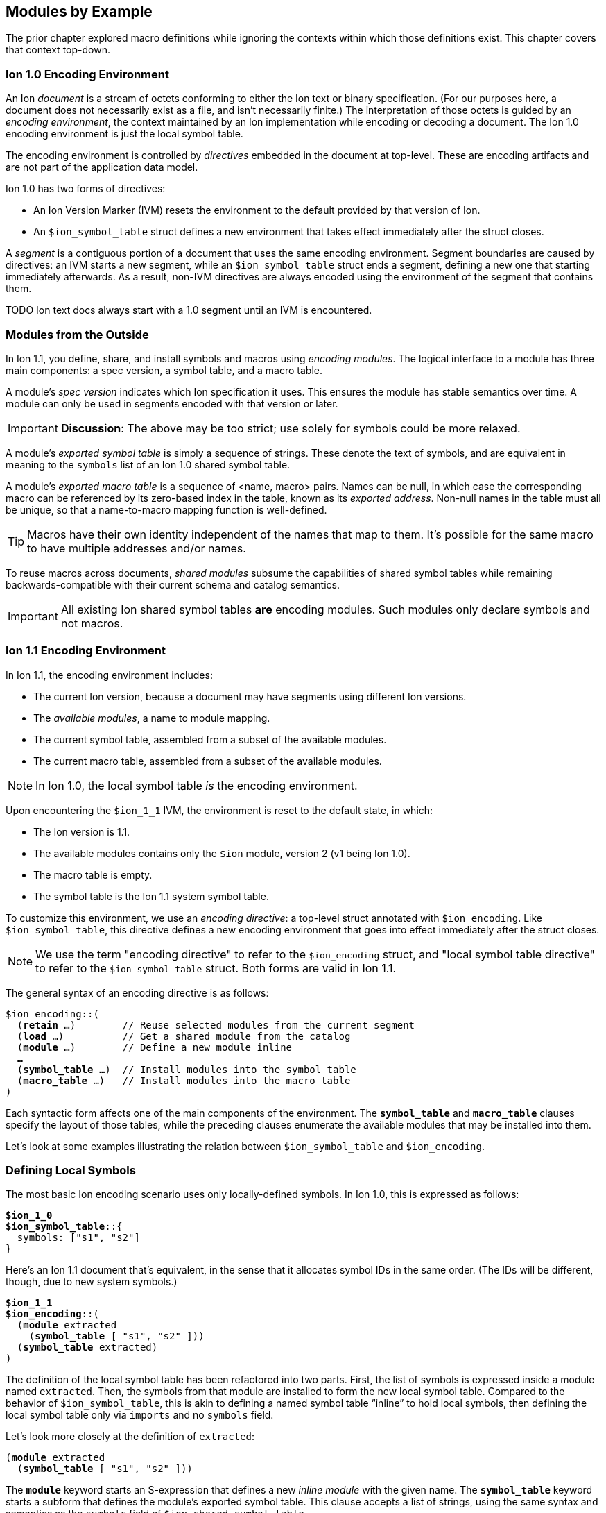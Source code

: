 [[sec:moduleexample]]
== Modules by Example

:nrm: subs="+normal"

The prior chapter explored macro definitions while ignoring the contexts
within which those definitions exist.  This chapter covers that context top-down.


=== Ion 1.0 Encoding Environment

An Ion _document_ is a stream of octets conforming to either the Ion text or binary specification.
(For our purposes here, a document does not necessarily exist as a file, and isn’t necessarily
finite.)  The interpretation of those octets is guided by an _encoding environment_, the
context maintained by an Ion implementation while encoding or decoding a document.
The Ion 1.0 encoding environment is just the local symbol table.

The encoding environment is controlled by _directives_ embedded in the document at top-level.
These are encoding artifacts and are not part of the application data model.

Ion 1.0 has two forms of directives:

* An Ion Version Marker (IVM) resets the environment to the default provided by that version of
Ion.
* An `$ion_symbol_table` struct defines a new environment that takes effect immediately after the
struct closes.

A _segment_ is a contiguous portion of a document that uses the same encoding environment.
Segment boundaries are caused by directives: an IVM starts a new segment, while an
`$ion_symbol_table` struct ends a segment, defining a new one that starting immediately
afterwards.  As a result, non-IVM directives are always encoded using the environment of the
segment that contains them.

TODO Ion text docs always start with a 1.0 segment until an IVM is encountered.


=== Modules from the Outside

In Ion 1.1, you define, share, and install symbols and macros using _encoding modules_.
The logical interface to a module has three main components: a spec version, a symbol
table, and a macro table.

[#spec-version]
A module's _spec version_ indicates which Ion specification it uses. This ensures the module has
stable semantics over time.  A module can
only be used in segments encoded with that version or later.

IMPORTANT: **Discussion**: The above may be too strict; use solely for symbols could be more
relaxed.

A module's _exported symbol table_ is simply a sequence of strings. These denote the
text of symbols, and are equivalent in meaning to the `symbols` list of an Ion 1.0 shared symbol
table.

A module's _exported macro table_ is a sequence of <name, macro> pairs.  Names can be
null, in which case the corresponding macro can be referenced by its zero-based index in the
table, known as its _exported address_.  Non-null names in the table must all be unique, so that
a name-to-macro mapping function is well-defined.

TIP: Macros have their own identity independent of the names that map to them.  It's
possible for the same macro to have multiple addresses and/or names.

To reuse macros across documents, _shared modules_ subsume the capabilities
of shared symbol tables while remaining backwards-compatible with their current schema and catalog
semantics.

IMPORTANT: All existing Ion shared symbol tables **are** encoding modules.  Such modules only
declare symbols and not macros.


=== Ion 1.1 Encoding Environment

In Ion 1.1, the encoding environment includes:

  * The current Ion version, because a document may have segments using different Ion versions.
  * The _available modules_, a name to module mapping.
  * The current symbol table, assembled from a subset of the available modules.
  * The current macro table, assembled from a subset of the available modules.

NOTE: In Ion 1.0, the local symbol table _is_ the encoding environment.

Upon encountering the `$ion_1_1` IVM, the environment is reset to the default state, in which:

  * The Ion version is 1.1.
  * The available modules contains only the `$ion` module, version 2 (v1 being Ion 1.0).
  * The macro table is empty.
  * The symbol table is the Ion 1.1 system symbol table.

To customize this environment, we use an _encoding directive_: a
top-level struct annotated with `$ion_encoding`. Like `$ion_symbol_table`, this directive defines a
new encoding environment that goes into effect immediately after the struct closes.

NOTE: We use the term "encoding directive" to refer to the `$ion_encoding` struct, and "local
symbol table directive" to refer to the `$ion_symbol_table` struct.  Both forms are valid in
Ion 1.1.

The general syntax of an encoding directive is as follows:

[{nrm}]
----
$ion_encoding::(
  (*retain* ...)        // Reuse selected modules from the current segment
  (*load* ...)          // Get a shared module from the catalog
  (*module* ...)        // Define a new module inline
  ...
  (*symbol_table* ...)  // Install modules into the symbol table
  (*macro_table* ...)   // Install modules into the macro table
)
----

Each syntactic form affects one of the main components of the environment.
The `*symbol_table*` and `*macro_table*` clauses specify the layout of those tables, while the
preceding clauses enumerate the available modules that may be installed into them.

Let’s look at some examples illustrating the relation between `$ion_symbol_table` and
`$ion_encoding`.


=== Defining Local Symbols

The most basic Ion encoding scenario uses only locally-defined symbols.
In Ion 1.0, this is expressed as follows:

[{nrm}]
----
*$ion_1_0*
**$ion_symbol_table**::{
  symbols: ["s1", "s2"]
}
----

Here’s an Ion 1.1 document that’s equivalent, in the sense that it allocates symbol IDs in the
same order. (The IDs will be different, though, due to new system symbols.)

[{nrm}]
----
*$ion_1_1*
**$ion_encoding**::(
  (*module* extracted
    (*symbol_table* [ "s1", "s2" ]))
  (*symbol_table* extracted)
)
----

The definition of the local symbol table has been refactored into two parts. First, the list of
symbols is expressed inside a module named `extracted`. Then, the symbols from that module are
installed to form the new local symbol table. Compared to the behavior of `$ion_symbol_table`,
this is akin to defining a named symbol table “inline” to hold local symbols, then defining the
local symbol table only via `imports` and no `symbols` field.

Let's look more closely at the definition of `extracted`:

[{nrm}]
----
(*module* extracted
  (*symbol_table* [ "s1", "s2" ]))
----

The `*module*` keyword starts an S-expression that defines a new _inline module_ with the given
name.
The `*symbol_table*` keyword starts a subform that defines the module's exported symbol table.
This clause accepts a list of strings, using the same syntax and semantics as the
`symbols` field of `$ion_shared_symbol_table`.

Once this module is defined, we can install its symbols into the directive's symbol table:

[{nrm}]
----
  (*symbol_table* extracted)
----

This clause accepts a series of symbols that match names declared in the `modules` field.  The
resulting local symbol table is simply the concatenation of the exported symbol tables of those
modules.  This works the same way as the `imports` field of `$ion_symbol_table`.


=== Importing Symbols

Given the equivalencies above, we could perform a naive round-trip of the preceding 1.1 document
back to 1.0. First, turn the `extracted` module into the equivalent shared symbol table:

[{nrm}]
----
**$ion_shared_symbol_table**::{
  name: "com.example.extracted",
  version: 1,
  symbols: ["s1", "s2"]
}
----

Then translate `(*symbol_table* extracted)` into its 1.0 equivalent:

[{nrm}]
----
*$ion_1_0*
**$ion_symbol_table**::{
  imports: [{ name: "com.example.extracted", version: 1, max_id: 2 }]
}
----

NOTE:  Even ignoring Ion 1.1, this is how you would extract local symbols into a
new shared symbol table.

The latter imports-only document has this 1.1 equivalent:

[{nrm}]
----
*$ion_1_1*
**$ion_encoding**::(
  (*load* extracted "com.example.extracted" 1 2)
  (*symbol_table* extracted)
)
----

Here we see a new form inside the `modules` field that imports a module into the encoding
environment and assigns it a name.
The `*load*` keyword starts an S-expression that expects three or four arguments. The first is
a symbolic name that we can use later to refer to the imported module.  The remaining arguments
are effectively the `name`, `version` and `max_id` fields of the 1.0 `imports` struct, with only
the max_id being optional in this form.

TIP: From the perspective of Ion 1.1, shared symbol tables _are_ encoding modules.


=== Declaring Multiple Modules

Let’s look at a scenario with both imported and locally-defined symbols:

[{nrm}]
----
*$ion_1_0*
**$ion_symbol_table**::{
  imports: [{ name: "com.example.shared1", version: 1, max_id: 10 },
            { name: "com.example.shared2", version: 2, max_id: 20 }],
  symbols: ["s1", "s2"]
}
----

Here’s the Ion 1.1 equivalent in terms of symbol allocation order:

[{nrm}]
----
*$ion_1_1*
**$ion_encoding**::(
  (*load* m1 "com.example.shared1" 1 10)
  (*load* m2 "com.example.shared2" 2 20)
  (*module* local_syms (*symbol_table* ["s1", "s2"]))
  (*symbol_table* m1 m2 local_syms)
)
----

Just as in the 1.0 version, this allocates ten symbol IDs for `m1` (as requested by its
max_id argument), twenty symbol IDs for `m2`, then the two locally-defined symbols.

By decoupling symbol-table importing from installation, Ion 1.1 allows some encoding techniques
that are not possible in 1.0.  For example, we can give local symbols smaller IDs than imported
symbols by installing `local_syms` first:

[{nrm}]
----
*$ion_1_1*
**$ion_encoding**::(
  (*load* m1 "com.example.shared1" 1 10)
  (*load* m2 "com.example.shared2" 2 20)
  (*module* local_syms (*symbol_table* ["s1", "s2"]))
  (*symbol_table* local_syms m1 m2)                    // 'local_syms' is first
)
----

While there is little impact in this example, when imported tables are large this technique can
ensure that local symbols fit into the first 256 addresses, using only two bytes to encode in
binary.


=== Extending the Current Symbol Table

The last 1.0 feature to examine is adding symbols to the current symbol table:

[{nrm}]
----
*$ion_1_0*
**$ion_symbol_table**::{
  symbols: ["s1", "s2"]
}

// ... application data ...

**$ion_symbol_table**::{
  imports: *$ion_symbol_table*,
  symbols: ["s3", "s4"]
}
----

To achieve this in Ion 1.1, we must copy the available modules from the current segment into
the next, while also defining a new module for the additional symbols.

[{nrm}]
----
*$ion_1_1*
**$ion_encoding**::(
  (*module* syms (*symbol_table* ["s1", "s2"]))
  (*symbol_table* syms)
)

// ... application data ...

**$ion_encoding**::(
  (*retain* *{asterisk}*)
  (*module* syms2 (*symbol_table* ["s3", "s4"]))
  (*symbol_table* syms syms2)
)
----

The `*retain*` clause indicates that all (`*{asterisk}*`) of the available modules in the
current encoding environment are to be reused in the new one. Alternatively, individual modules
can be named, if only a subset is desired.

Here again, Ion 1.1 enables a new technique: we can prepend new symbols to the current symbol table.

[{nrm}]
----
**$ion_encoding**::(
  (*retain* *{asterisk}*)
  (*module* syms2 (*symbol_table* ["s3", "s4"]))
  (*symbol_table* syms2 syms)                    // 'syms2' is first
)
----


=== Installing and Using Macros

The local macro table works in essentially the same way as the local symbol table: you import or
define modules that export macros, then you enumerate the modules whose macros you want to
install. The lists of exported macros from each of those modules are concatenated to form a
contiguous address space so that any macro can be referenced by an integer.

We can now define a small module for two-dimensional geometry, finally showing macro definitions
in full context:

[{nrm}]
----
*$ion_1_1*
**$ion_encoding**::(
  (*module* geo
    (*macro_table*
      (*macro* point [(x *int!*), (y *int!*)]
        {x: x, y: y})
      (*macro* line  [(a *point!*), (b *point!*)]
        [a, b])))
  (*macro_table* geo)
)
(:point 17 28)
(:line (1 2) (3 4))
----

This `geo` module defines macros instead of symbols, using the `*macro*` definition syntax
explored throughout <<sec:macroexample>>.

The `macro_table` field works much like `symbol_table`: it assembles a macro
table by concatenating the exported macro tables of the referenced modules, which must be
declared within the adjacent `modules` field.

With macros installed, the document can then invoke them using E-expressions, and the `point` and
`line` invocations above produce results equivalent to:

----
{x:17, y:28}
[{x:1, y:2}, {x:3, y:4}]
----

There are a couple differences between the local symbol and macro tables.  In both cases, their
entries can be addressed via offsets in the table, but the local macro table does not start with
system macros so user-defined macros start at address zero.  In the document above, the first
macro in the first module is `point`, so we could write:

----
(:0 17 28) ⇒ {x:17, y:28}
----

Further, the local macro table tracks the names of installed modules, so that macros can be
addressed using qualified names like `(:geo:point 17 28)`.  Any ambiguity among exported macro names
may be resolved at the point of reference using this syntax.  Qualified addresses work as well,
so `:geo:0` resolves to the macro at address 0 of module `geo`, which is `point`.

All told, Ion text offers four variants of macro references.  Each of these lines is equivalent:

----
(:0         17 28)  (:1        (1 2) (3 4))
(:geo:0     17 28)  (:geo:1    (1 2) (3 4))
(:geo:point 17 28)  (:geo:line (1 2) (3 4))
(:point     17 28)  (:line     (1 2) (3 4))
----

This topic is more interesting when more than one module is involved, so let's table this
for now.


=== Shared Modules

Macros are most useful when they're shared across documents, and for that we use _shared modules_,
a generalization of Ion 1.0's shared symbol tables. As discussed in
<<_modules_from_the_outside>>, they export both a symbol table and a macro table.

TIP: In Ion 1.1, a shared symbol table _is_ a shared module.

[.line-through]##NOTE: We intend to propose a new schema for shared modules, akin to the new `$ion_encoding` schema.
That should be easier to explain and understand than the format below.
##

[.line-through]#For backwards compatibility purposes, shared modules are expressed using the legacy schema for
shared symbol tables, adding a `module` field to hold macro definitions:#

[{nrm}]
----
*$ion_1_0*
**$ion_shared_module**::$ion_1_1::(
  (*catalog_key* "com.example.graphics.3d" 1)
  (*symbol_table* ["x", "y", "z"])
  (*macro_table*
    (*macro* point [(x *int!*), (y *int!*), (z *int!*)]
      {x: x, y: y, z: z})
    (*macro* line  [(a *point!*), (b *point!*)]
      [a, b])
    (*macro* poly  [(first *point!*), (second *point!*), (rest *point\...+*)]
      [first, second, rest]))
)
----

This S-expression is very similar to the `*module*` S-expression inside `$ion_encoding`.
Here, no symbolic name is declared, since one will be assigned when the module is loaded.
No `*symbols*` clause is allowed, since those are expected to be in the legacy `symbols` field.
For comparison, here's a functionally-equivalent inline definition:

[{nrm}]
----
**$ion_encoding**::(
  (*module* g3d
    (*symbol_table* ["x", "y", "z"])
    (*macro_table*
      (*macro* point [(x *int!*), (y *int!*), (z *int!*)]
        {x: x, y: y, z: z})
      (*macro* line  [(a *point!*), (b *point!*)]
        [a, b])
      (*macro* poly  [(first *point!*), (second *point!*), (rest *point\...+*)]
        [first, second, rest])))
  ...
----

The `$ion_shared_module` document above is encoded in Ion 1.0 format, despite containing
information that only applies to an Ion 1.1 implementation.  Shared symbol tables are
communicated via the Ion data model, which is guaranteed consistent across all Ion 1.x
specifications, so encoding modules can be expressed using any Ion version with no change in
semantics.  To accomplish this, we require the IVM-like `$ion_1_1` annotation on the definition,
denoting the <<spec-version,spec version>> that provides meaning to the module.


=== Using Shared Macros

With a shared module at hand, we can load it and install its macros:

[{nrm}]
----
*$ion_1_1*
**$ion_encoding**::(
  (*load* g3d "com.example.graphics.3d" 1)  // Load it
  (*macro_table* g3d)                       // Install it
)
----

We can also combine shared and inline modules:

[{nrm}]
----
*$ion_1_1*
**$ion_encoding**::(
  (*load* g3d "com.example.graphics.3d" 1)
  (*module* geo
    (*macro_table*
      (*macro* point [(x *int!*), (y *int!*)]
        {x: x, y: y})
      (*macro* line  [(a point**!**), (b point**!**)]
        [a, b])))
  (*macro_table* geo g3d)
)
----

We now have a problem: the names `point` and `line` are ambiguous, referring to two different
macros each.  Thankfully, we can use qualified references to disambiguate:

----
(:geo:point 17 28)  (:g3d:point 20 18 45)
(:geo:0     17 28)  (:g3d:0     20 18 45) // Equivalent
----

In fact, we _must_ do so.  An E-expression with an un unqualified macro name is erroneous when
the name is ambiguous, meaning that two installed modules map it to different macros.

[{nrm}]
----
(:point 17 28) ⇒ **error**: ':point' is ambiguous, exported by 'geo' and 'g3d'.
----

Another thing to note in the directive used above is that the `**load** g3d` declaration
includes a symbol table name and version, but no max_id argument.  As with imports in a local
symbol table, absence of max_id forces
the Ion implementation to acquire the symbol table entity with exactly the stated version.  While
this is generally not best-practice for importing symbols, exact-match is a **requirement** for
using any macros in the module or installing it in a `*macro_table*`.  In other words,
when a document is encoded using macros,
the Ion decoder will always use the _exact_ version of those macros that was used when encoding
the data.

TIP: With respect to macros, there is no assumption of compatibility across versions of modules.


=== Private Imports

In Ion 1.0, the ability to import symbols from a shared symbol table is limited to local symbol
table; shared tables cannot be dynamically composed via `imports`.  This isn't much of a problem
in practice, since symbols are trivial to manage.
Macros are more sophisticated entities, and most macros are implemented in terms of other macros.
This makes it valuable to support transitive import of macros between shared modules.

Let's revisit <<_macro_shapes,our scatter plot example>> and build a module for expressing charts
for various data sets.
First we take our basic geometric macros and package them in a shared module:

[{nrm}]
----
**$ion_shared_module**::$ion_1_1::(
  (*catalog_key* "com.example.geometry" 1)
  (*macro_table*
    (*macro* point [(x *int!*), (y *int!*)]
      {x: x, y: y})
    (*macro* line  [(a point**!**), (b point**!**)]
      [a, b]))
)
----

Now we build another shared module using it:

[{nrm}]
----
**$ion_shared_module**::$ion_1_1::(
  (*catalog_key* "com.example.charts" 1)
  (*load* geo "com.example.geometry" 1)   // <1>
  (*macro_table*
    (*macro* scatterplot
      [(points ':geo:point'**\...**)]        // <2>
      [points]))
)
----

<1> Loading the `geo` module means...
<2> ...we can access `point` by qualified reference.

Here's another `*load*` clause, but this time it's inside a module rather than alongside them
in an encoding directive.  This makes the `geo` module visible only within this module, so we
can reference `point` as the argument shape of the `scatterplot` macro.  As before, we assign a
symbolic name to the module for qualified references.

It's often preferable to avoid the clunky quoted qualified references by bringing into scope not
just the `geo` module but also its macros, via `*use*`:

[{nrm}]
----
**$ion_shared_module**::$ion_1_1::(
  (*catalog_key* "com.example.charts" 1)
  (*use* (*load* geo "com.example.geometry" 1))   // <1>
  (*macro_table*
    (*macro* scatterplot [(points point**\...**)]    // <2>
      [points]))
)
----

<1> Using the `geo` module means...
<2> ...no qualification needed for `point`.

The `*use*` clause accepts a series of modules, by name or by `*load*`, and makes their exported
macros visible in the body of the importing module.  This is common, so there's a shorthand:
`(*import* ...)` is equivalent to `(*use* (*load* ...))`.

Regardless of how `scatterplot` is declared, we know how to invoke it in a document:

[{nrm}]
----
*$ion_1_1*
**$ion_encoding**::(
  (*load* chart "com.example.charts" 1)
  (*macro_table* chart)
)
(:scatterplot (3 17) (395 23) (15 48) (2023 5))
----

While the signature of `point` is now implicit in the signature of `scatterplot`, and while the
macro expander will invoke `point` while expanding `scatterplot`, neither `point` nor
the module containing it is in scope within the document:

[{nrm}]
----
(:point 25 10)   ⇒ **error**: no installed module exports a macro named 'point'.
(:geo:point 2 1) ⇒ **error**: no module named 'geo' is installed.
----

In particular, `geo` is not in the encoding environment's available modules, since it wasn't
imported into it:

[{nrm}]
----
*$ion_1_1*
**$ion_encoding**::(
  (*load* chart "com.example.charts" 1)
  (*macro_table* chart geo)
)
  ⇒ **error**: no module named 'geo' is available for installation.
----

When the Ion implementation loads the `chart` module, it will transitively load the geometry
module as well, but the import of `com.example.geometry` by `com.example.charts` is
_not visible by name_ to the importer.

You can do similar things within an encoding directive:

[{nrm}]
----
*$ion_1_1*
**$ion_encoding**::(
  (*module* geo
    (*macro_table*
      (*macro* point [(x *int!*), (y *int!*)]
        {x: x, y: y})
      (*macro* line  [(a point**!**), (b point**!**)]
        [a, b])))
  (*module* chart
    (*import* geo)                                 // <1>
    (*macro_table*
      (*macro* scatterplot [(points point**\...**)]
        [points])))
  (*macro_table* chart)                            // <2>
)
----

<1> Importing `geo` makes its macros accessible within `chart`.
<2> The `geo` module is not installed into the encoding environment, so its macros are not
accessible in the document body.


=== Macro Aliases

We've seen how to resolve an ambiguous macro name by using qualified references.  Another approach
is to give new names to existing macros.  Suppose we want to add a 3d chart to our module, so we
import both the 2d and 3d modules:

[{nrm}]
----
*$ion_1_1*
**$ion_encoding**::(
  (*module* chart
    (*import* geo "com.example.geometry" 1)
    (*import* g3d "com.example.graphics.3d" 1)
    (*macro_table*
      (*macro* scatterplot [(points point**\...**)]

  ⇒ **error**: 'point' is ambiguous, exported by 'geo' and 'g3d'.
----

The most direct way to fix this is to use a qualified reference.  We've seen this used in
E-expressions like `(:geo:point 17 28)`, but now we need it in a signature where the special
smile syntax does not apply.  Instead, use a quoted symbol:

[{nrm}]
----
      (*macro* scatterplot [(points ':geo:point' **\...**)]
        [points]))
----

That has the intended effect of keeping `scatterplot` using 2D points, but it's somewhat awkward.
A more ergonomic approach is to introduce an alias to disambiguate:

[{nrm}]
----
  (*module* chart
    (*import* geo "com.example.geometry" 1)
    (*import* g3d "com.example.graphics.3d" 1)
    (*alias* point2 ':geo:point')                 // <1>
    (*macro_table*
      (*macro* scatterplot [(points point2 **\...**)]  // <2>
        [points])
      ...
----

<1> Declaration of alias `point2`.
<2> Use of that new name in a signature.

Aliases can only be declared within a module, where they can be used wherever a macro reference
occurs, including for macro invocations in the template language.  In addition to disambiguation,
they can be used to shorten long names, or to give names to anonymous macros.


=== Exports

Unlike `macro` definitions, aliases are not automatically exported from the module where they are
declared; they are presumed to be implementation details.  Sometimes it's helpful to make them
available to consumers of the module, and for that they can be exported:

[{nrm}]
----
*$ion_1_1*
**$ion_encoding**::(
  (*load* geo "com.example.geometry" 1)
  (*load* g3d "com.example.graphics.3d" 1)
  (*module* local
    (*alias* point2 ':geo:point')  // <1>
    (*alias* point3 ':g3d:point')
    (*macro_table*
      (*export* point2 point3)))
  (*macro_table* local geo g3d)
)
(:point2 93 5)
(:point3 0 12 33)
----

<1> Modules loaded at the directive level are visible within inline module bodies.

Exports can also be used to "pass through" selected macros from an imported module: `(*export*
':g2d:line')` exports the name `line` from the enclosing module.  The pass-through form is
_almost_ the same as the pair of clauses:

[{nrm}]
----
(*alias* line ':g2d:line')
...
(*export* line)
----

\..._except_ the latter declares a local name while the pass-through does not.

IMPORTANT: The macro names exported by a module must be unique, regardless of whether they are
exported implicitly via `*macro*` or explicitly via `*export*`.


=== Extending the Macro Table

Some Ion use cases benefit from defining macros "on the fly" in response to repeated content.
The techniques we used to extend the symbol table in <<_extending_the_current_symbol_table>> work
for the macro table as well:


[{nrm}]
----
*$ion_1_1*
**$ion_encoding**::(
  (*module* mod1
    (*symbol_tables* ["s1", "s2"])
    (*macro_table (*macro* mac1 ...)))
  (*symbol_table* mod1)
  (*macro_table*  mod1)
)

// ... application data ...

**$ion_encoding**::(
  (*retain* *{asterisk}*)
  (*module* mod2
    (*symbol_tables* ["s3", "s4"])
    (*macro_table (*macro* mac2 ...)))
  (*symbol_table* mod1 mod2)
  (*macro_table*  mod1 mod2)
)
----


=== Separate Installation

The preceding example has some repetition between `*symbol_table*` and `*macro_table*`,
illustrating that the symbol and macro tables are maintained independently.
The following is legal:

----
  (*symbol_table* mod1 mod2)
  (*macro_table*  mod2 mod1)
----

There's no
assumption that the document needs both symbols and macros from every module, or that the
relative allocation of addresses should be the same.  If anything, we assume the opposite: that
installing the macros from a module suggests that you don't need to install its symbols since
they'll surface in the results of macro expansion.

If we find this particularly bothersome, a macro can eliminate the repetition:

[{nrm}]
----
(*macro* both_tables [(module_names *symbol\...*)]
  (values
    (make_sexp (*literal* symbol_table) module_names)
    (make_sexp (*literal* macro_table ) module_names)))
----

Invoked as:

[{nrm}]
----
**$ion_encoding**::(
  (*load* foo ...)
  (*load* bar ...)
  (*load* baz ...)
  (:both_tables bar foo baz)
)
----

This leverages <<_splicing_in_encoded_data,splicing>> to add two S-expressions to the enclosing
directive.


=== Prioritization

The features we've explored can be combined to achieve fine-grained control over the allocation
of macro and symbol addresses.  This lets document authors assign the smallest opcodes to the
most used macros and symbols.

Let's assume that our graphics modules have grown to include a large number of
macros, far more than the 64 that can be invoked with a single-byte opcode.  If we know that our
document invokes, say, 3D `point` and `tri` more than anything else, we can grant them
single-byte opcodes by ensuring they show up first among the installed macros:

[{nrm}]
----
*$ion_1_1*
**$ion_encoding**::(
  (*load* geo "com.example.geometry" 1)
  (*load* g3d "com.example.graphics.3d" 1)
  (*module* priority
    (*use* g3d)
    (*macro_table*
      (*export* point tri)))
  (*macro_table* priority geo g3d)
)
(:0 101 17 5)                            // invoke :g3d:point
(:1 (101 17 5) (101 17 20) (100 17 20))  // invoke :g3d:tri
----
